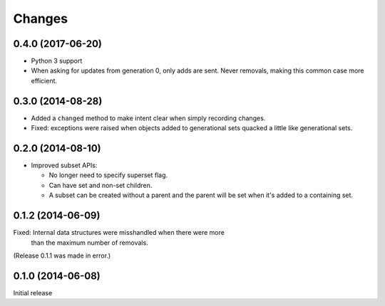 Changes
*******

0.4.0 (2017-06-20)
==================

- Python 3 support

- When asking for updates from generation 0, only adds are sent. Never
  removals, making this common case more efficient.

0.3.0 (2014-08-28)
==================

- Added a ``changed`` method to make intent clear when simply recording changes.

- Fixed: exceptions were raised when objects added to generational
  sets quacked a little like generational sets.

0.2.0 (2014-08-10)
==================

- Improved subset APIs:

  - No longer need to specify superset flag.

  - Can have set and non-set children.

  - A subset can be created without a parent and the parent will be
    set when it's added to a containing set.

0.1.2 (2014-06-09)
==================

Fixed: Internal data structures were misshandled when there were more
       than the maximum number of removals.

(Release 0.1.1 was made in error.)

0.1.0 (2014-06-08)
==================

Initial release
